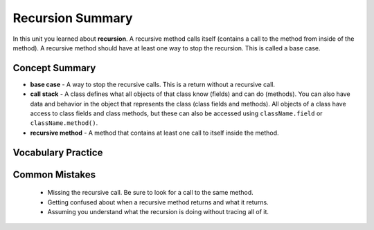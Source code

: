 .. qnum::
   :prefix:  10-3-
   :start: 1
   
Recursion Summary
-------------------------

In this unit you learned about **recursion**.  A recursive method calls itself (contains a call to the method from inside of the method).  A recursive method should have at least one way to stop the recursion.  This is called a base case.

..	index::
    single: recursion

Concept Summary
=================

- **base case** - A way to stop the recursive calls. This is a return without a recursive call.
- **call stack** - A class defines what all objects of that class know (fields) and can do (methods).  You can also have data and behavior in the object that represents the class (class fields and methods).  All objects of a class have access to class fields and class methods, but these can also be accessed using ``className.field`` or ``className.method()``.
- **recursive method** - A method that contains at least one call to itself inside the method.

Vocabulary Practice
======================

.. dragndrop:: ch12rec_match_1
    :feedback: Review the summaries above.
    :match_1: A method that calls itself|||recursive method
    :match_2: The stack of calls to methods|||call stack
    :match_3: The case when the method doesn't call itself|||base case

    Drag the item from the left and drop it on its corresponding answer on the right.  Click the "Check Me" button to see if you are correct.


Common Mistakes
===============
  -  Missing the recursive call.  Be sure to look for a call to the same method.
  -  Getting confused about when a recursive method returns and what it returns.
  -  Assuming you understand what the recursion is doing without tracing all of it.